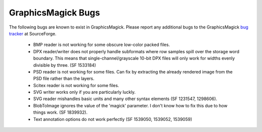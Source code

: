 .. This text is in reStucturedText format, so it may look a bit odd.
.. See http://docutils.sourceforge.net/rst.html for details.

===================
GraphicsMagick Bugs
===================

The following bugs are known to exist in GraphicsMagick. Please report
any additional bugs to the GraphicsMagick `bug tracker
<http://sourceforge.net/tracker/?group_id=73485>`_ at SourceForge.

 * BMP reader is not working for some obscure low-color packed files.

 * DPX reader/writer does not properly handle subformats where row
   samples spill over the storage word boundary. This means that
   single-channel/grayscale 10-bit DPX files will only work for widths
   evenly divisible by three. (SF 1533184)

 * PSD reader is not working for some files. Can fix by extracting the
   already rendered image from the PSD file rather than the layers.

 * Scitex reader is not working for some files.

 * SVG writer works only if you are particularly luckly.

 * SVG reader mishandles basic units and many other syntax elements (SF
   1231547, 1298606).

 * BlobToImage ignores the value of the 'magick' parameter. I don't know
   how to fix this due to how things work. (SF 1839932).

 * Text annotation options do not work perfectly (SF 1539050, 1539052, 1539059)
